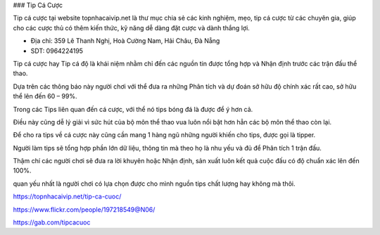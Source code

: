 ### Tip Cá Cược

Tip cá cược tại website topnhacaivip.net là thư mục chia sẻ các kinh nghiệm, mẹo, tip cá cược từ các chuyên gia, giúp cho các cược thủ có thêm kiến thức, kỹ năng dễ dàng đặt cược và dành thắng lợi.

- Địa chỉ: 359 Lê Thanh Nghị, Hoà Cường Nam, Hải Châu, Đà Nẵng

- SDT: 0964224195

Tip cá cược hay Tip cá độ là khái niệm nhằm chỉ đến các nguồn tin được tổng hợp và Nhận định trước các trận đấu thể thao.

Dựa trên các thông báo này người chơi với thể đưa ra những Phân tích và dự đoán sở hữu độ chính xác rất cao, sở hữu thể lên đến 60 – 99%.

Trong các Tips liên quan đến cá cược, với thể nó tips bóng đá là được để ý hơn cả.

Điều này cũng dễ lý giải vì sức hút của bộ môn thể thao vua luôn nổi bật hơn hẳn các bộ môn thể thao còn lại.

Để cho ra tips về cá cược này cũng cần mang 1 hàng ngũ những người khiến cho tips, được gọi là tipper.

Người làm tips sẽ tổng hợp phần lớn dữ liệu, thông tin mà theo họ là nhu yếu và đủ để Phân tích 1 trận đấu.

Thậm chí các người chơi sẽ đưa ra lời khuyên hoặc Nhận định, sản xuất luôn kết quả cuộc đấu có độ chuẩn xác lên đến 100%.

quan yếu nhất là người chơi có lựa chọn được cho mình nguồn tips chất lượng hay không mà thôi.

https://topnhacaivip.net/tip-ca-cuoc/

https://www.flickr.com/people/197218549@N06/

https://gab.com/tipcacuoc
